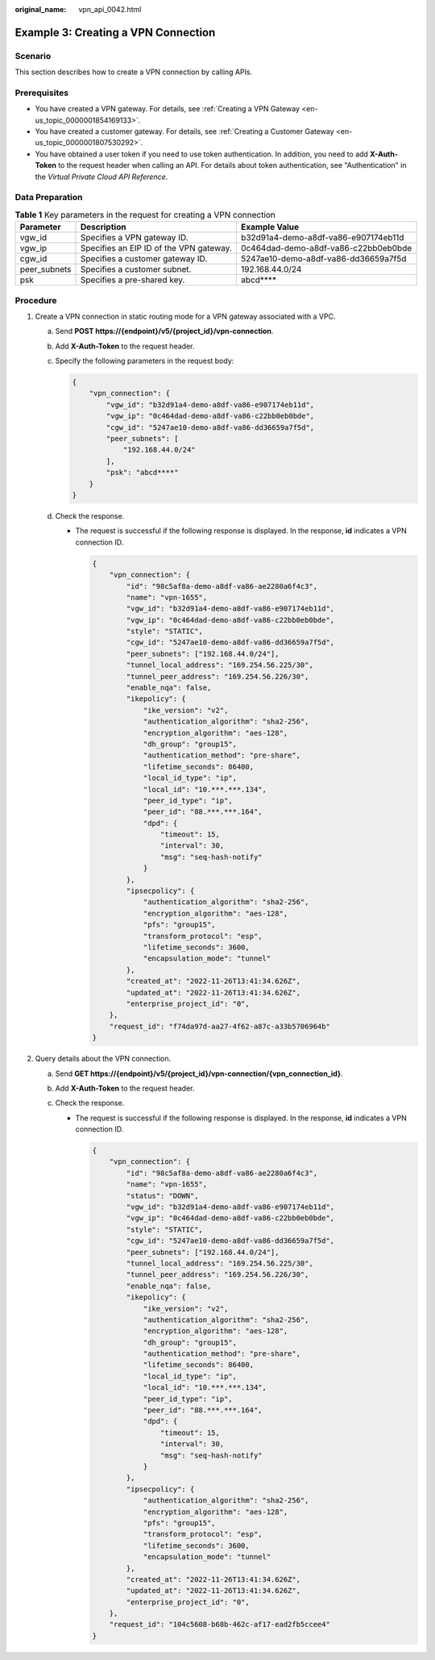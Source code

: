 :original_name: vpn_api_0042.html

.. _vpn_api_0042:

Example 3: Creating a VPN Connection
====================================

Scenario
--------

This section describes how to create a VPN connection by calling APIs.

Prerequisites
-------------

-  You have created a VPN gateway. For details, see :ref:`Creating a VPN Gateway <en-us_topic_0000001854169133>`.

-  You have created a customer gateway. For details, see :ref:`Creating a Customer Gateway <en-us_topic_0000001807530292>`.

-  You have obtained a user token if you need to use token authentication. In addition, you need to add **X-Auth-Token** to the request header when calling an API. For details about token authentication, see "Authentication" in the *Virtual Private Cloud API Reference*.

Data Preparation
----------------

.. table:: **Table 1** Key parameters in the request for creating a VPN connection

   +--------------+-----------------------------------------+--------------------------------------+
   | Parameter    | Description                             | Example Value                        |
   +==============+=========================================+======================================+
   | vgw_id       | Specifies a VPN gateway ID.             | b32d91a4-demo-a8df-va86-e907174eb11d |
   +--------------+-----------------------------------------+--------------------------------------+
   | vgw_ip       | Specifies an EIP ID of the VPN gateway. | 0c464dad-demo-a8df-va86-c22bb0eb0bde |
   +--------------+-----------------------------------------+--------------------------------------+
   | cgw_id       | Specifies a customer gateway ID.        | 5247ae10-demo-a8df-va86-dd36659a7f5d |
   +--------------+-----------------------------------------+--------------------------------------+
   | peer_subnets | Specifies a customer subnet.            | 192.168.44.0/24                      |
   +--------------+-----------------------------------------+--------------------------------------+
   | psk          | Specifies a pre-shared key.             | abcd***\*                            |
   +--------------+-----------------------------------------+--------------------------------------+

Procedure
---------

#. Create a VPN connection in static routing mode for a VPN gateway associated with a VPC.

   a. Send **POST https://{endpoint}/v5/{project_id}/vpn-connection**.

   b. Add **X-Auth-Token** to the request header.

   c. Specify the following parameters in the request body:

      .. code-block::

         {
             "vpn_connection": {
                 "vgw_id": "b32d91a4-demo-a8df-va86-e907174eb11d",
                 "vgw_ip": "0c464dad-demo-a8df-va86-c22bb0eb0bde",
                 "cgw_id": "5247ae10-demo-a8df-va86-dd36659a7f5d",
                 "peer_subnets": [
                     "192.168.44.0/24"
                 ],
                 "psk": "abcd****"
             }
         }

   d. Check the response.

      -  The request is successful if the following response is displayed. In the response, **id** indicates a VPN connection ID.

         .. code-block::

            {
                "vpn_connection": {
                    "id": "98c5af8a-demo-a8df-va86-ae2280a6f4c3",
                    "name": "vpn-1655",
                    "vgw_id": "b32d91a4-demo-a8df-va86-e907174eb11d",
                    "vgw_ip": "0c464dad-demo-a8df-va86-c22bb0eb0bde",
                    "style": "STATIC",
                    "cgw_id": "5247ae10-demo-a8df-va86-dd36659a7f5d",
                    "peer_subnets": ["192.168.44.0/24"],
                    "tunnel_local_address": "169.254.56.225/30",
                    "tunnel_peer_address": "169.254.56.226/30",
                    "enable_nqa": false,
                    "ikepolicy": {
                        "ike_version": "v2",
                        "authentication_algorithm": "sha2-256",
                        "encryption_algorithm": "aes-128",
                        "dh_group": "group15",
                        "authentication_method": "pre-share",
                        "lifetime_seconds": 86400,
                        "local_id_type": "ip",
                        "local_id": "10.***.***.134",
                        "peer_id_type": "ip",
                        "peer_id": "88.***.***.164",
                        "dpd": {
                            "timeout": 15,
                            "interval": 30,
                            "msg": "seq-hash-notify"
                        }
                    },
                    "ipsecpolicy": {
                        "authentication_algorithm": "sha2-256",
                        "encryption_algorithm": "aes-128",
                        "pfs": "group15",
                        "transform_protocol": "esp",
                        "lifetime_seconds": 3600,
                        "encapsulation_mode": "tunnel"
                    },
                    "created_at": "2022-11-26T13:41:34.626Z",
                    "updated_at": "2022-11-26T13:41:34.626Z",
                    "enterprise_project_id": "0",
                },
                "request_id": "f74da97d-aa27-4f62-a87c-a33b5706964b"
            }

#. Query details about the VPN connection.

   a. Send **GET https://{endpoint}/v5/{project_id}/vpn-connection/{vpn_connection_id}**.
   b. Add **X-Auth-Token** to the request header.
   c. Check the response.

      -  The request is successful if the following response is displayed. In the response, **id** indicates a VPN connection ID.

         .. code-block::

            {
                "vpn_connection": {
                    "id": "98c5af8a-demo-a8df-va86-ae2280a6f4c3",
                    "name": "vpn-1655",
                    "status": "DOWN",
                    "vgw_id": "b32d91a4-demo-a8df-va86-e907174eb11d",
                    "vgw_ip": "0c464dad-demo-a8df-va86-c22bb0eb0bde",
                    "style": "STATIC",
                    "cgw_id": "5247ae10-demo-a8df-va86-dd36659a7f5d",
                    "peer_subnets": ["192.168.44.0/24"],
                    "tunnel_local_address": "169.254.56.225/30",
                    "tunnel_peer_address": "169.254.56.226/30",
                    "enable_nqa": false,
                    "ikepolicy": {
                        "ike_version": "v2",
                        "authentication_algorithm": "sha2-256",
                        "encryption_algorithm": "aes-128",
                        "dh_group": "group15",
                        "authentication_method": "pre-share",
                        "lifetime_seconds": 86400,
                        "local_id_type": "ip",
                        "local_id": "10.***.***.134",
                        "peer_id_type": "ip",
                        "peer_id": "88.***.***.164",
                        "dpd": {
                            "timeout": 15,
                            "interval": 30,
                            "msg": "seq-hash-notify"
                        }
                    },
                    "ipsecpolicy": {
                        "authentication_algorithm": "sha2-256",
                        "encryption_algorithm": "aes-128",
                        "pfs": "group15",
                        "transform_protocol": "esp",
                        "lifetime_seconds": 3600,
                        "encapsulation_mode": "tunnel"
                    },
                    "created_at": "2022-11-26T13:41:34.626Z",
                    "updated_at": "2022-11-26T13:41:34.626Z",
                    "enterprise_project_id": "0",
                },
                "request_id": "104c5608-b68b-462c-af17-ead2fb5ccee4"
            }
